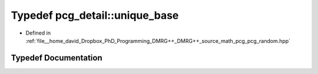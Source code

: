 .. _exhale_typedef_namespacepcg__detail_1ad322c970b880dc963bd35ce5840946d3:

Typedef pcg_detail::unique_base
===============================

- Defined in :ref:`file__home_david_Dropbox_PhD_Programming_DMRG++_DMRG++_source_math_pcg_pcg_random.hpp`


Typedef Documentation
---------------------


.. doxygentypedef:: pcg_detail::unique_base
